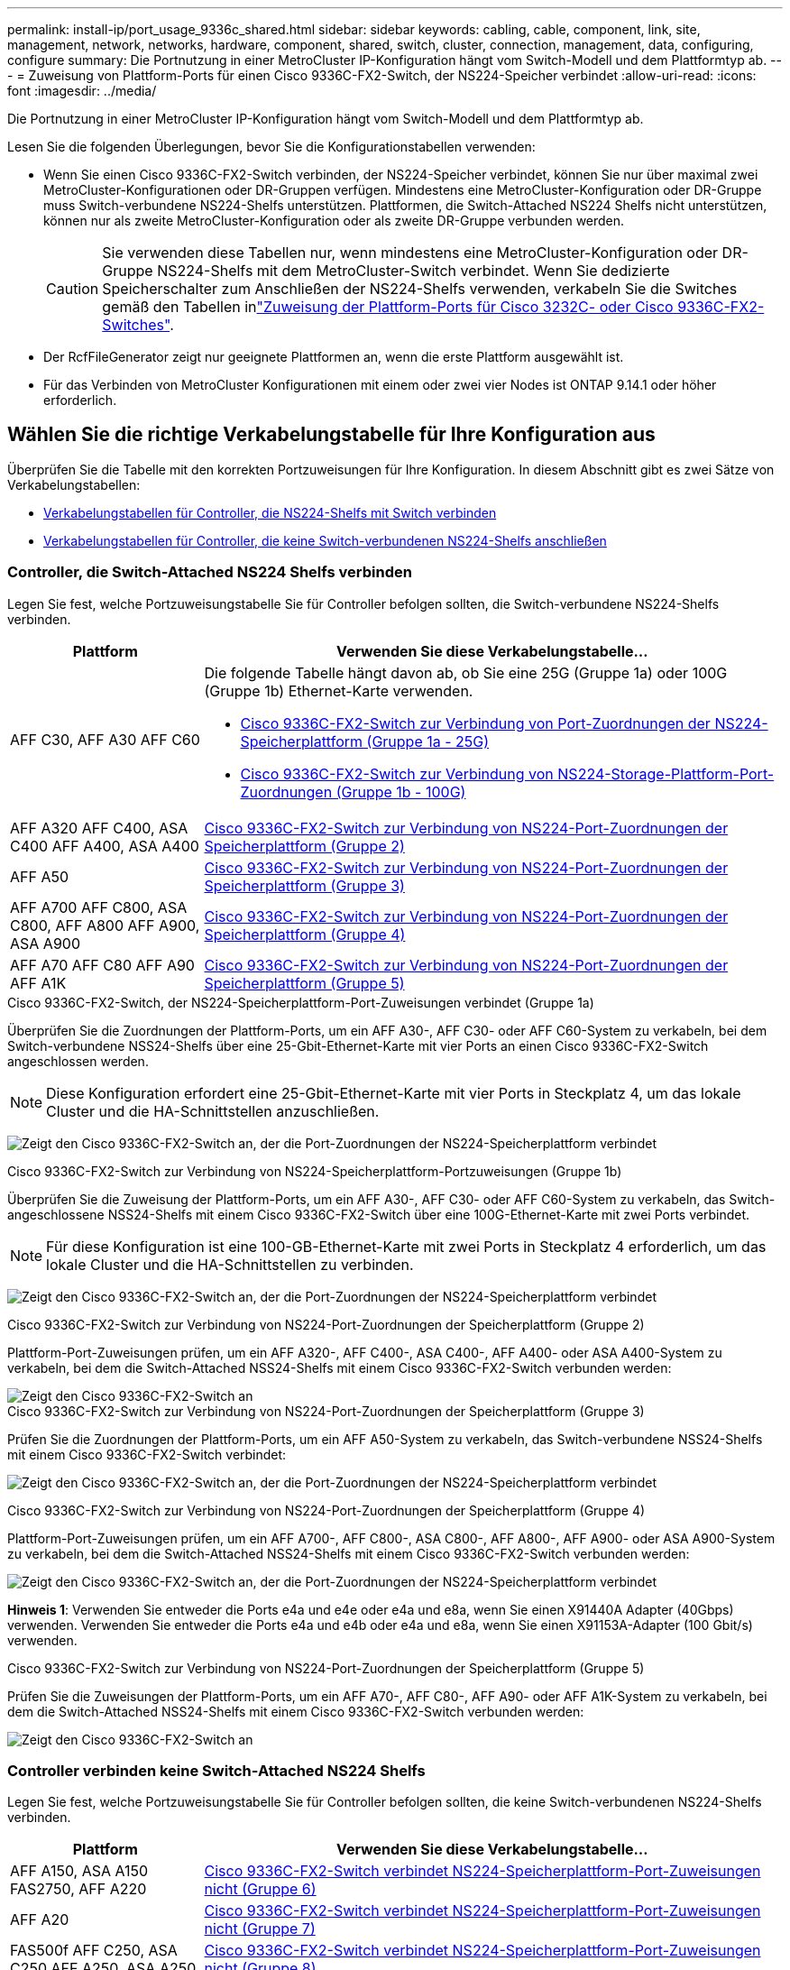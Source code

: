 ---
permalink: install-ip/port_usage_9336c_shared.html 
sidebar: sidebar 
keywords: cabling, cable, component, link, site, management, network, networks, hardware, component, shared, switch, cluster, connection, management, data, configuring, configure 
summary: Die Portnutzung in einer MetroCluster IP-Konfiguration hängt vom Switch-Modell und dem Plattformtyp ab. 
---
= Zuweisung von Plattform-Ports für einen Cisco 9336C-FX2-Switch, der NS224-Speicher verbindet
:allow-uri-read: 
:icons: font
:imagesdir: ../media/


[role="lead"]
Die Portnutzung in einer MetroCluster IP-Konfiguration hängt vom Switch-Modell und dem Plattformtyp ab.

Lesen Sie die folgenden Überlegungen, bevor Sie die Konfigurationstabellen verwenden:

* Wenn Sie einen Cisco 9336C-FX2-Switch verbinden, der NS224-Speicher verbindet, können Sie nur über maximal zwei MetroCluster-Konfigurationen oder DR-Gruppen verfügen. Mindestens eine MetroCluster-Konfiguration oder DR-Gruppe muss Switch-verbundene NS224-Shelfs unterstützen. Plattformen, die Switch-Attached NS224 Shelfs nicht unterstützen, können nur als zweite MetroCluster-Konfiguration oder als zweite DR-Gruppe verbunden werden.
+

CAUTION: Sie verwenden diese Tabellen nur, wenn mindestens eine MetroCluster-Konfiguration oder DR-Gruppe NS224-Shelfs mit dem MetroCluster-Switch verbindet. Wenn Sie dedizierte Speicherschalter zum Anschließen der NS224-Shelfs verwenden, verkabeln Sie die Switches gemäß den Tabellen inlink:port_usage_3232c_9336c.html["Zuweisung der Plattform-Ports für Cisco 3232C- oder Cisco 9336C-FX2-Switches"].

* Der RcfFileGenerator zeigt nur geeignete Plattformen an, wenn die erste Plattform ausgewählt ist.
* Für das Verbinden von MetroCluster Konfigurationen mit einem oder zwei vier Nodes ist ONTAP 9.14.1 oder höher erforderlich.




== Wählen Sie die richtige Verkabelungstabelle für Ihre Konfiguration aus

Überprüfen Sie die Tabelle mit den korrekten Portzuweisungen für Ihre Konfiguration. In diesem Abschnitt gibt es zwei Sätze von Verkabelungstabellen:

* <<tables_connecting_ns224,Verkabelungstabellen für Controller, die NS224-Shelfs mit Switch verbinden>>
* <<tables_not_connecting_ns224,Verkabelungstabellen für Controller, die keine Switch-verbundenen NS224-Shelfs anschließen>>




=== Controller, die Switch-Attached NS224 Shelfs verbinden

Legen Sie fest, welche Portzuweisungstabelle Sie für Controller befolgen sollten, die Switch-verbundene NS224-Shelfs verbinden.

[cols="25,75"]
|===
| Plattform | Verwenden Sie diese Verkabelungstabelle... 


| AFF C30, AFF A30 AFF C60  a| 
Die folgende Tabelle hängt davon ab, ob Sie eine 25G (Gruppe 1a) oder 100G (Gruppe 1b) Ethernet-Karte verwenden.

* <<table_1a_cisco_9336c_fx2,Cisco 9336C-FX2-Switch zur Verbindung von Port-Zuordnungen der NS224-Speicherplattform (Gruppe 1a - 25G)>>
* <<table_1b_cisco_9336c_fx2,Cisco 9336C-FX2-Switch zur Verbindung von NS224-Storage-Plattform-Port-Zuordnungen (Gruppe 1b - 100G)>>




| AFF A320 AFF C400, ASA C400 AFF A400, ASA A400 | <<table_2_cisco_9336c_fx2,Cisco 9336C-FX2-Switch zur Verbindung von NS224-Port-Zuordnungen der Speicherplattform (Gruppe 2)>> 


| AFF A50 | <<table_3_cisco_9336c_fx2,Cisco 9336C-FX2-Switch zur Verbindung von NS224-Port-Zuordnungen der Speicherplattform (Gruppe 3)>> 


| AFF A700 AFF C800, ASA C800, AFF A800 AFF A900, ASA A900 | <<table_4_cisco_9336c_fx2,Cisco 9336C-FX2-Switch zur Verbindung von NS224-Port-Zuordnungen der Speicherplattform (Gruppe 4)>> 


| AFF A70 AFF C80 AFF A90 AFF A1K | <<table_5_cisco_9336c_fx2,Cisco 9336C-FX2-Switch zur Verbindung von NS224-Port-Zuordnungen der Speicherplattform (Gruppe 5)>> 
|===
.Cisco 9336C-FX2-Switch, der NS224-Speicherplattform-Port-Zuweisungen verbindet (Gruppe 1a)
Überprüfen Sie die Zuordnungen der Plattform-Ports, um ein AFF A30-, AFF C30- oder AFF C60-System zu verkabeln, bei dem Switch-verbundene NSS24-Shelfs über eine 25-Gbit-Ethernet-Karte mit vier Ports an einen Cisco 9336C-FX2-Switch angeschlossen werden.


NOTE: Diese Konfiguration erfordert eine 25-Gbit-Ethernet-Karte mit vier Ports in Steckplatz 4, um das lokale Cluster und die HA-Schnittstellen anzuschließen.

image:../media/mccip-cabling-greeley-connecting-a30-c30-fas50-c60-25G.png["Zeigt den Cisco 9336C-FX2-Switch an, der die Port-Zuordnungen der NS224-Speicherplattform verbindet"]

.Cisco 9336C-FX2-Switch zur Verbindung von NS224-Speicherplattform-Portzuweisungen (Gruppe 1b)
Überprüfen Sie die Zuweisung der Plattform-Ports, um ein AFF A30-, AFF C30- oder AFF C60-System zu verkabeln, das Switch-angeschlossene NSS24-Shelfs mit einem Cisco 9336C-FX2-Switch über eine 100G-Ethernet-Karte mit zwei Ports verbindet.


NOTE: Für diese Konfiguration ist eine 100-GB-Ethernet-Karte mit zwei Ports in Steckplatz 4 erforderlich, um das lokale Cluster und die HA-Schnittstellen zu verbinden.

image:../media/mccip-cabling-greeley-connecting-a30-c30-fas50-c60-100G.png["Zeigt den Cisco 9336C-FX2-Switch an, der die Port-Zuordnungen der NS224-Speicherplattform verbindet"]

.Cisco 9336C-FX2-Switch zur Verbindung von NS224-Port-Zuordnungen der Speicherplattform (Gruppe 2)
Plattform-Port-Zuweisungen prüfen, um ein AFF A320-, AFF C400-, ASA C400-, AFF A400- oder ASA A400-System zu verkabeln, bei dem die Switch-Attached NSS24-Shelfs mit einem Cisco 9336C-FX2-Switch verbunden werden:

image::../media/mcc_ip_cabling_a320_c400_a400_to_cisco_9336c_shared_switch.png[Zeigt den Cisco 9336C-FX2-Switch an, der die Port-Zuordnungen der NS224-Speicherplattform verbindet]

.Cisco 9336C-FX2-Switch zur Verbindung von NS224-Port-Zuordnungen der Speicherplattform (Gruppe 3)
Prüfen Sie die Zuordnungen der Plattform-Ports, um ein AFF A50-System zu verkabeln, das Switch-verbundene NSS24-Shelfs mit einem Cisco 9336C-FX2-Switch verbindet:

image:../media/mccip-cabling-greeley-connecting-a50-updated.png["Zeigt den Cisco 9336C-FX2-Switch an, der die Port-Zuordnungen der NS224-Speicherplattform verbindet"]

.Cisco 9336C-FX2-Switch zur Verbindung von NS224-Port-Zuordnungen der Speicherplattform (Gruppe 4)
Plattform-Port-Zuweisungen prüfen, um ein AFF A700-, AFF C800-, ASA C800-, AFF A800-, AFF A900- oder ASA A900-System zu verkabeln, bei dem die Switch-Attached NSS24-Shelfs mit einem Cisco 9336C-FX2-Switch verbunden werden:

image:../media/mcc_ip_cabling_a700_c800_a800_a900_to_cisco_9336c_shared_switch.png["Zeigt den Cisco 9336C-FX2-Switch an, der die Port-Zuordnungen der NS224-Speicherplattform verbindet"]

*Hinweis 1*: Verwenden Sie entweder die Ports e4a und e4e oder e4a und e8a, wenn Sie einen X91440A Adapter (40Gbps) verwenden. Verwenden Sie entweder die Ports e4a und e4b oder e4a und e8a, wenn Sie einen X91153A-Adapter (100 Gbit/s) verwenden.

.Cisco 9336C-FX2-Switch zur Verbindung von NS224-Port-Zuordnungen der Speicherplattform (Gruppe 5)
Prüfen Sie die Zuweisungen der Plattform-Ports, um ein AFF A70-, AFF C80-, AFF A90- oder AFF A1K-System zu verkabeln, bei dem die Switch-Attached NSS24-Shelfs mit einem Cisco 9336C-FX2-Switch verbunden werden:

image::../media/mccip-cabling-greeley-connecting-a70-c80-a-90-fas90-a1k.png[Zeigt den Cisco 9336C-FX2-Switch an, der die Port-Zuordnungen der NS224-Speicherplattform verbindet]



=== Controller verbinden keine Switch-Attached NS224 Shelfs

Legen Sie fest, welche Portzuweisungstabelle Sie für Controller befolgen sollten, die keine Switch-verbundenen NS224-Shelfs verbinden.

[cols="25,75"]
|===
| Plattform | Verwenden Sie diese Verkabelungstabelle... 


| AFF A150, ASA A150 FAS2750, AFF A220 | <<table_6_cisco_9336c_fx2,Cisco 9336C-FX2-Switch verbindet NS224-Speicherplattform-Port-Zuweisungen nicht (Gruppe 6)>> 


| AFF A20 | <<table_7_cisco_9336c_fx2,Cisco 9336C-FX2-Switch verbindet NS224-Speicherplattform-Port-Zuweisungen nicht (Gruppe 7)>> 


| FAS500f AFF C250, ASA C250 AFF A250, ASA A250 | <<table_8_cisco_9336c_fx2,Cisco 9336C-FX2-Switch verbindet NS224-Speicherplattform-Port-Zuweisungen nicht (Gruppe 8)>> 


| AFF C30, AFF A30 FAS50 AFF C60  a| 
Die folgende Tabelle hängt davon ab, ob Sie eine 25G (Gruppe 9a) oder 100G (Gruppe 9b) Ethernet-Karte verwenden.

* <<table_9a_cisco_9336c_fx2,Cisco 9336C-FX2-Switch verbindet NS224-Speicherplattform-Port-Zuweisungen nicht (Gruppe 9a)>>
* <<table_9b_cisco_9336c_fx2,Cisco 9336C-FX2-Switch verbindet NS224-Speicherplattform-Port-Zuweisungen nicht (Gruppe 9b)>>




| FAS8200, AFF A300 | <<table_10_cisco_9336c_fx2,Cisco 9336C-FX2-Switch verbindet NS224-Speicherplattform-Port-Zuweisungen nicht (Gruppe 10)>> 


| AFF A320 FAS8300, AFF C400, ASA C400, FAS8700 AFF A400, ASA A400 | <<table_11_cisco_9336c_fx2,Cisco 9336C-FX2-Switch verbindet NS224-Speicherplattform-Port-Zuweisungen nicht (Gruppe 11)>> 


| AFF A50 | <<table_12_cisco_9336c_fx2,Cisco 9336C-FX2-Switch verbindet NS224-Speicherplattform-Port-Zuweisungen nicht (Gruppe 12)>> 


| FAS9000, AFF A700 AFF C800, ASA C800, AFF A800, ASA A800 FAS9500, AFF A900, ASA A900 | <<table_13_cisco_9336c_fx2,Cisco 9336C-FX2-Switch verbindet NS224-Speicherplattform-Port-Zuweisungen nicht (Gruppe 13)>> 


| FAS70, AFF A70 AFF C80 FAS90, AFF A90 AFF A1K | <<table_14_cisco_9336c_fx2,Cisco 9336C-FX2-Switch verbindet NS224-Speicherplattform-Port-Zuweisungen nicht (Gruppe 14)>> 
|===
.Cisco 9336C-FX2-Switch verbindet NS224-Speicherplattform-Port-Zuweisungen nicht (Gruppe 6)
Plattform-Port-Zuweisungen prüfen, um ein AFF A150-, ASA A150-, FAS2750- oder AFF A220-System zu verkabeln, bei dem keine Switch-Attached NSS24-Shelfs mit einem Cisco 9336C-FX2-Switch verbunden sind:

image::../media/mcc-ip-cabling-a-aff-a150-asa-a150-fas2750-aff-a220-to-a-cisco-9336c-shared-switch.png[Zeigt den Cisco 9336C-FX2-Switch an, der keine NS224-Port-Zuordnungen der Speicherplattform verbindet]

.Cisco 9336C-FX2-Switch verbindet NS224-Speicherplattform-Port-Zuweisungen nicht (Gruppe 7)
Prüfen Sie die Zuordnungen der Plattform-Ports, um ein AFF A20-System zu verkabeln, bei dem keine Switch-angeschlossenen NSS24-Shelfs mit einem Cisco 9336C-FX2-Switch verbunden sind:

image:../media/mcc-ip-aff-a20-to-a-cisco-9336c-shared-switch-not-connecting.png["Zeigt den Cisco 9336C-FX2-Switch an, der keine NS224-Port-Zuordnungen der Speicherplattform verbindet"]

.Cisco 9336C-FX2-Switch verbindet NS224-Speicherplattform-Port-Zuweisungen nicht (Gruppe 8)
Plattform-Port-Zuweisungen prüfen, um ein FAS500f-, AFF C250-, ASA C250-, AFF A250- oder ASA A250-System zu verkabeln, bei dem keine Switch-Attached NSS24-Shelfs mit einem Cisco 9336C-FX2-Switch verbunden sind:

image::../media/mcc-ip-cabling-c250-asa-c250-a250-asa-a250-to-cisco-9336c-shared-switch.png[Zeigt den Cisco 9336C-FX2-Switch an, der keine NS224-Port-Zuordnungen der Speicherplattform verbindet]

.Cisco 9336C-FX2-Switch verbindet NS224-Speicherplattform-Port-Zuweisungen nicht (Gruppe 9a)
Prüfen Sie die Zuordnungen der Plattform-Ports, um ein AFF A30-, AFF C30-, AFF C60- oder FAS50-System zu verkabeln, bei dem keine Switch-Attached NSS24-Shelfs über eine 25-Gbit-Ethernet-Karte mit vier Ports an einen Cisco 9336C-FX2-Switch angeschlossen sind.


NOTE: Diese Konfiguration erfordert eine 25-Gbit-Ethernet-Karte mit vier Ports in Steckplatz 4, um das lokale Cluster und die HA-Schnittstellen anzuschließen.

image:../media/mccip-cabling-greeley-not-connecting-a30-c30-fas50-c60-25G.png["Zeigt den Cisco 9336C-FX2-Switch an, der keine NS224-Port-Zuordnungen der Speicherplattform verbindet"]

.Cisco 9336C-FX2-Switch verbindet NS224-Speicherplattform-Port-Zuweisungen nicht (Gruppe 9b)
Prüfen Sie die Zuweisung der Plattform-Ports, um ein AFF A30-, AFF C30-, AFF C60- oder FAS50-System zu verkabeln, bei dem keine Switch-Attached NSS24-Shelfs über eine 100-GB-Ethernet-Karte mit zwei Ports an einen Cisco 9336C-FX2-Switch angeschlossen sind.


NOTE: Für diese Konfiguration ist eine 100-GB-Ethernet-Karte mit zwei Ports in Steckplatz 4 erforderlich, um das lokale Cluster und die HA-Schnittstellen zu verbinden.

image:../media/mccip-cabling-greeley-not-connecting-a30-c30-fas50-c60-100G.png["Zeigt den Cisco 9336C-FX2-Switch an, der die Port-Zuordnungen der NS224-Speicherplattform verbindet"]

.Cisco 9336C-FX2-Switch verbindet NS224-Speicherplattform-Port-Zuweisungen nicht (Gruppe 10)
Plattform-Port-Zuordnungen prüfen, um ein FAS8200- oder AFF A300-System zu verkabeln, bei dem keine Switch-Attached NSS24-Shelfs mit einem Cisco 9336C-FX2-Switch verbunden sind:

image::../media/mcc-ip-cabling-fas8200-affa300-to-cisco-9336c-shared-switch.png[Zeigt den Cisco 9336C-FX2-Switch an, der die Port-Zuordnungen der NS224-Speicherplattform verbindet]

.Cisco 9336C-FX2-Switch verbindet NS224-Speicherplattform-Port-Zuweisungen nicht (Gruppe 11)
Plattform-Port-Zuweisungen prüfen, um ein AFF A320-, FAS8300-, AFF C400-, ASA C400-, FAS8700-, AFF A400- oder ASA A400-System zu verkabeln, bei dem keine Switch-Attached NSS24-Shelfs mit einem Cisco 9336C-FX2-Switch verbunden sind:

image::../media/mcc_ip_cabling_a320_fas8300_a400_fas8700_to_a_cisco_9336c_shared_switch.png[Zeigt den Cisco 9336C-FX2-Switch an, der keine NS224-Port-Zuordnungen der Speicherplattform verbindet]

.Cisco 9336C-FX2-Switch verbindet NS224-Speicherplattform-Port-Zuweisungen nicht (Gruppe 12)
Prüfen Sie die Zuweisungen der Plattform-Ports, um ein AFF A50-System zu verkabeln, bei dem keine Switch-Attached NSS24-Shelfs mit einem Cisco 9336C-FX2-Switch verbunden sind.

image::../media/mcc-ip-cabling-aff-a50-cisco-9336c-shared-switch-not-connecting.png[Zeigt den Cisco 9336C-FX2-Switch an, der keine NS224-Port-Zuordnungen der Speicherplattform verbindet]

.Cisco 9336C-FX2-Switch verbindet NS224-Speicherplattform-Port-Zuweisungen nicht (Gruppe 13)
Plattform-Port-Zuordnungen prüfen, um ein FAS9000, AFF A700, AFF C800, ASA C800, AFF A800, ASA A800, FAS9500, AFF A900 oder ASA A900 System zu verkabeln, bei dem keine Switch-Attached NSS24-Shelfs mit einem Cisco 9336C-FX2 Switch verbunden sind:

image::../media/mcc_ip_cabling_a700_a800_fas9000_fas9500_to_cisco_9336c_shared_switch.png[Zeigt den Cisco 9336C-FX2-Switch an, der keine NS224-Port-Zuordnungen der Speicherplattform verbindet]

*Hinweis 1*: Verwenden Sie entweder die Ports e4a und e4e oder e4a und e8a, wenn Sie einen X91440A Adapter (40Gbps) verwenden. Verwenden Sie entweder die Ports e4a und e4b oder e4a und e8a, wenn Sie einen X91153A-Adapter (100 Gbit/s) verwenden.

.Cisco 9336C-FX2-Switch verbindet NS224-Speicherplattform-Port-Zuweisungen nicht (Gruppe 14)
Prüfen Sie die Plattform-Port-Zuweisungen, um ein AFF A70-, FAS70-, AFF C80-, FAS90-, AFF A90- oder AFF A1K-System zu verkabeln, bei dem keine Switch-Attached NSS24-Shelfs mit einem Cisco 9336C-FX2 Switch verbunden sind:

image::../media/mccip-cabling-greeley-not-connecting-a70-c80-a-90-fas90-a1k.png[Zeigt den Cisco 9336C-FX2-Switch an, der keine NS224-Port-Zuordnungen der Speicherplattform verbindet]
